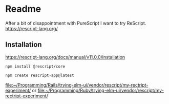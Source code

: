 * Readme
After a bit of disappointment with PureScript I want to try ReScript.
https://rescript-lang.org/

** Installation
https://rescript-lang.org/docs/manual/v11.0.0/installation

#+begin_example
npm install @rescript/core

npm create rescript-app@latest
#+end_example

file:~/Programming/Rails/trying-elm-ui/vendor/rescript/my-rectript-experiment/
or
file:~/Programming/Ruby/trying-elm-ui/vendor/rescript/my-rectript-experiment/
